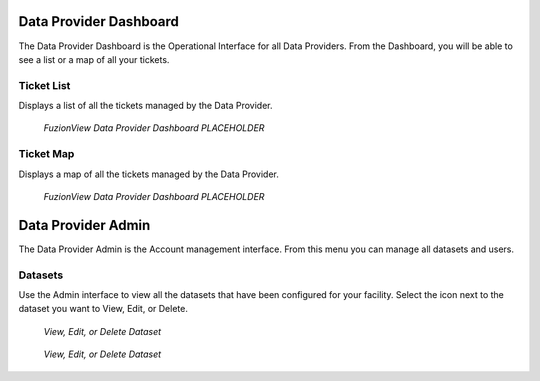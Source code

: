 Data Provider Dashboard
========================

The Data Provider Dashboard is the Operational Interface for all Data Providers. From the Dashboard, you will be able to see a list or a map of all your tickets. 

Ticket List
------------

Displays a list of all the tickets managed by the Data Provider. 

.. figure:: /_static/DPDashboard1.png
   :alt: The Ticket List
   :class: with-border
   
   *FuzionView Data Provider Dashboard PLACEHOLDER*

Ticket Map
-----------

Displays a map of all the tickets managed by the Data Provider.

.. figure:: /_static/DPDashboard2.png
   :alt: The FuzionView Data Provider Dashboard
   :class: with-border
   
   *FuzionView Data Provider Dashboard PLACEHOLDER*

Data Provider Admin
====================

The Data Provider Admin is the Account management interface. From this menu you can manage all datasets and users. 

Datasets
----------

Use the Admin interface to view all the datasets that have been configured for your facility.
Select the icon next to the dataset you want to View, Edit, or Delete.

.. figure:: /_static/DPAdmin1_Datasets1.png
   :alt: Dataset Management
   :class: with-border
   
   *View, Edit, or Delete Dataset*

.. figure:: /_static/DPAdmin6_Datasets2.png
   :alt: Dataset Management
   :class: with-border
   
   *View, Edit, or Delete Dataset*
